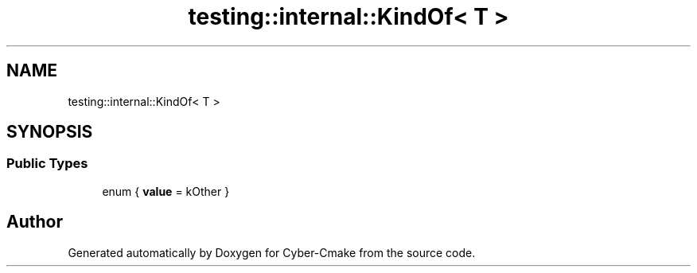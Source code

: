 .TH "testing::internal::KindOf< T >" 3 "Sun Sep 3 2023" "Version 8.0" "Cyber-Cmake" \" -*- nroff -*-
.ad l
.nh
.SH NAME
testing::internal::KindOf< T >
.SH SYNOPSIS
.br
.PP
.SS "Public Types"

.in +1c
.ti -1c
.RI "enum { \fBvalue\fP = kOther }"
.br
.in -1c

.SH "Author"
.PP 
Generated automatically by Doxygen for Cyber-Cmake from the source code\&.
